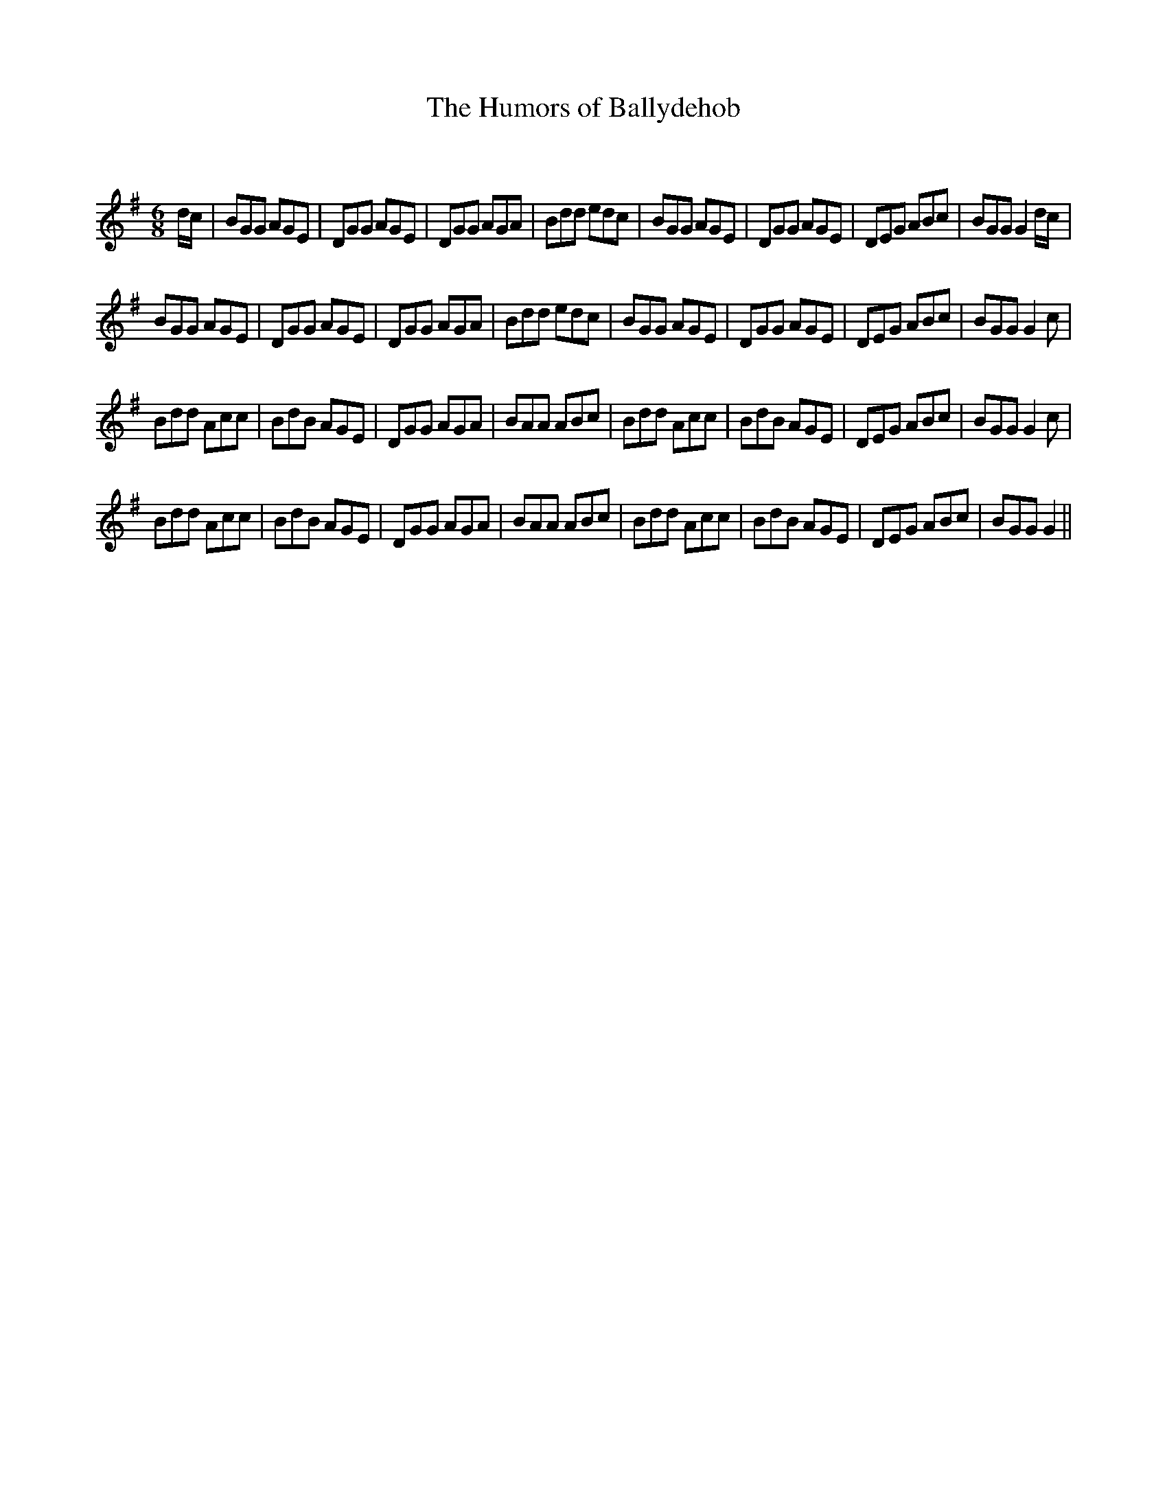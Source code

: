 X:1
T: The Humors of Ballydehob
C:
R:Jig
Q:180
K:G
M:6/8
L:1/16
dc|B2G2G2 A2G2E2|D2G2G2 A2G2E2|D2G2G2 A2G2A2|B2d2d2 e2d2c2|B2G2G2 A2G2E2|D2G2G2 A2G2E2|D2E2G2 A2B2c2|B2G2G2 G4dc|
B2G2G2 A2G2E2|D2G2G2 A2G2E2|D2G2G2 A2G2A2|B2d2d2 e2d2c2|B2G2G2 A2G2E2|D2G2G2 A2G2E2|D2E2G2 A2B2c2|B2G2G2 G4c2|
B2d2d2 A2c2c2|B2d2B2 A2G2E2|D2G2G2 A2G2A2|B2A2A2 A2B2c2|B2d2d2 A2c2c2|B2d2B2 A2G2E2|D2E2G2 A2B2c2|B2G2G2 G4c2|
B2d2d2 A2c2c2|B2d2B2 A2G2E2|D2G2G2 A2G2A2|B2A2A2 A2B2c2|B2d2d2 A2c2c2|B2d2B2 A2G2E2|D2E2G2 A2B2c2|B2G2G2 G4||
